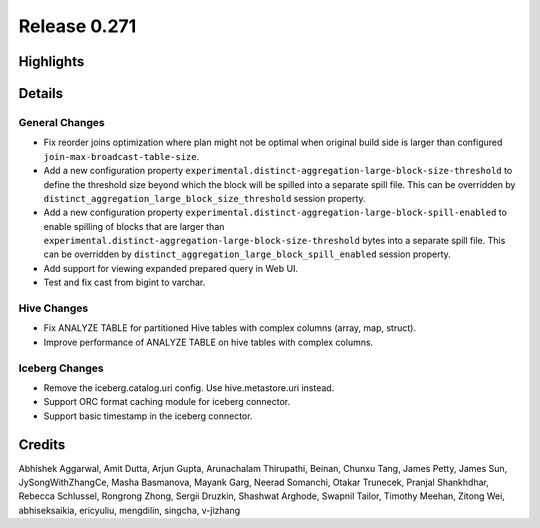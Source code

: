 =============
Release 0.271
=============

**Highlights**
==============

**Details**
===========

General Changes
_______________
* Fix reorder joins optimization where plan might not be optimal when original build side is larger than configured ``join-max-broadcast-table-size``.
* Add a new configuration property ``experimental.distinct-aggregation-large-block-size-threshold`` to define the threshold size beyond which the block will be spilled into a separate spill file.  This can be overridden by ``distinct_aggregation_large_block_size_threshold`` session property.
* Add a new configuration property ``experimental.distinct-aggregation-large-block-spill-enabled`` to enable spilling of blocks that are larger than ``experimental.distinct-aggregation-large-block-size-threshold`` bytes into a separate spill file.  This can be overridden by ``distinct_aggregation_large_block_spill_enabled`` session property.
* Add support for viewing expanded prepared query in Web UI.
* Test and fix cast from bigint to varchar.

Hive Changes
____________
* Fix ANALYZE TABLE for partitioned Hive tables with complex columns (array, map, struct).
* Improve performance of ANALYZE TABLE on hive tables with complex columns.

Iceberg Changes
_______________
* Remove the iceberg.catalog.uri config. Use hive.metastore.uri instead.
* Support ORC format caching module for iceberg connector.
* Support basic timestamp in the iceberg connector.

**Credits**
===========

Abhishek Aggarwal, Amit Dutta, Arjun Gupta, Arunachalam Thirupathi, Beinan, Chunxu Tang, James Petty, James Sun, JySongWithZhangCe, Masha Basmanova, Mayank Garg, Neerad Somanchi, Otakar Trunecek, Pranjal Shankhdhar, Rebecca Schlussel, Rongrong Zhong, Sergii Druzkin, Shashwat Arghode, Swapnil Tailor, Timothy Meehan, Zitong Wei, abhiseksaikia, ericyuliu, mengdilin, singcha, v-jizhang
